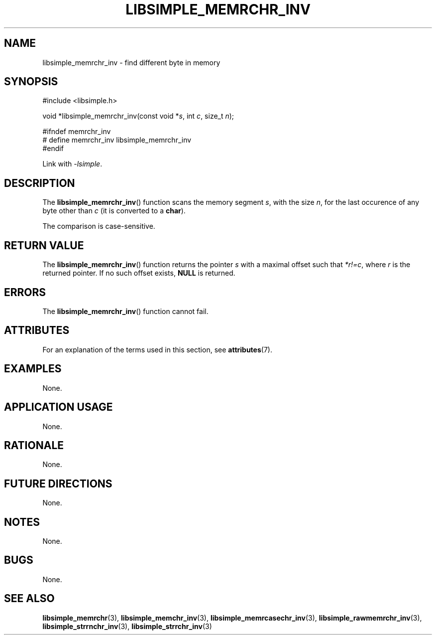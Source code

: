 .TH LIBSIMPLE_MEMRCHR_INV 3 libsimple
.SH NAME
libsimple_memrchr_inv \- find different byte in memory

.SH SYNOPSIS
.nf
#include <libsimple.h>

void *libsimple_memrchr_inv(const void *\fIs\fP, int \fIc\fP, size_t \fIn\fP);

#ifndef memrchr_inv
# define memrchr_inv libsimple_memrchr_inv
#endif
.fi
.PP
Link with
.IR \-lsimple .

.SH DESCRIPTION
The
.BR libsimple_memrchr_inv ()
function scans the memory segment
.IR s ,
with the size
.IR n ,
for the last occurence of any byte
other than
.I c
(it is converted to a
.BR char ).
.PP
The comparison is case-sensitive.

.SH RETURN VALUE
The
.BR libsimple_memrchr_inv ()
function returns the pointer
.I s
with a maximal offset such that
.IR *r!=c ,
where
.I r
is the returned pointer.
If no such offset exists,
.B NULL
is returned.

.SH ERRORS
The
.BR libsimple_memrchr_inv ()
function cannot fail.

.SH ATTRIBUTES
For an explanation of the terms used in this section, see
.BR attributes (7).
.TS
allbox;
lb lb lb
l l l.
Interface	Attribute	Value
T{
.BR libsimple_memrchr_inv ()
T}	Thread safety	MT-Safe
T{
.BR libsimple_memrchr_inv ()
T}	Async-signal safety	AS-Safe
T{
.BR libsimple_memrchr_inv ()
T}	Async-cancel safety	AC-Safe
.TE

.SH EXAMPLES
None.

.SH APPLICATION USAGE
None.

.SH RATIONALE
None.

.SH FUTURE DIRECTIONS
None.

.SH NOTES
None.

.SH BUGS
None.

.SH SEE ALSO
.BR libsimple_memrchr (3),
.BR libsimple_memchr_inv (3),
.BR libsimple_memrcasechr_inv (3),
.BR libsimple_rawmemrchr_inv (3),
.BR libsimple_strrnchr_inv (3),
.BR libsimple_strrchr_inv (3)
